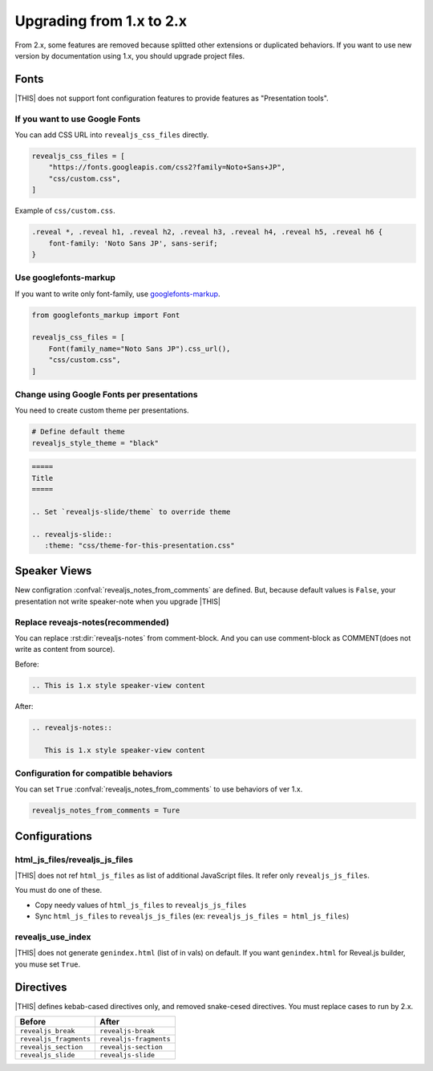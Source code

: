 =========================
Upgrading from 1.x to 2.x
=========================

From 2.x, some features are removed because splitted other extensions or duplicated behaviors.
If you want to use new version by documentation using 1.x, you should upgrade project files.

Fonts
=====

|THIS| does not support font configuration features to provide features as "Presentation tools".

If you want to use Google Fonts
-------------------------------

You can add CSS URL into ``revealjs_css_files`` directly.

.. code-block:: python

   revealjs_css_files = [
       "https://fonts.googleapis.com/css2?family=Noto+Sans+JP",
       "css/custom.css",
   ]

Example of ``css/custom.css``.

.. code-block:: css

   .reveal *, .reveal h1, .reveal h2, .reveal h3, .reveal h4, .reveal h5, .reveal h6 {
       font-family: 'Noto Sans JP', sans-serif;
   }

Use googlefonts-markup
----------------------

If you want to write only font-family, use `googlefonts-markup <https://pypi.org/project/googlefonts-markup/>`_.

.. code-block:: python

   from googlefonts_markup import Font

   revealjs_css_files = [
       Font(family_name="Noto Sans JP").css_url(),
       "css/custom.css",
   ]

Change using Google Fonts per presentations
-------------------------------------------

You need to create custom theme per presentations.

.. code-block:: python

   # Define default theme
   revealjs_style_theme = "black"

.. code-block:: rst

   =====
   Title
   =====

   .. Set `revealjs-slide/theme` to override theme

   .. revealjs-slide::
      :theme: "css/theme-for-this-presentation.css"

Speaker Views
=============

New configration :confval:`revealjs_notes_from_comments` are defined.
But, because default values is ``False``, your presentation not write speaker-note when you upgrade |THIS|

Replace reveajs-notes(recommended)
----------------------------------

You can replace :rst:dir:`revealjs-notes` from comment-block.
And you can use comment-block as COMMENT(does not write as content from source).

Before:

.. code-block:: rst

   .. This is 1.x style speaker-view content

After:

.. code-block:: rst

   .. revealjs-notes::

      This is 1.x style speaker-view content

Configuration for compatible behaviors
--------------------------------------

You can set ``True`` :confval:`revealjs_notes_from_comments` to use behaviors of ver 1.x.

.. code-block:: python

   revealjs_notes_from_comments = Ture

Configurations
==============

html_js_files/revealjs_js_files
-------------------------------

|THIS| does not ref ``html_js_files`` as list of additional JavaScript files.
It refer only ``revealjs_js_files``.

You must do one of these.

* Copy needy values of ``html_js_files`` to ``revealjs_js_files``
* Sync ``html_js_files`` to ``revealjs_js_files`` (ex: ``revealjs_js_files = html_js_files``)

revealjs_use_index
------------------

|THIS| does not generate ``genindex.html`` (list of in vals) on default.
If you want ``genindex.html`` for Reveal.js builder, you muse set ``True``.

Directives
==========

|THIS| defines kebab-cased directives only, and removed snake-cesed directives.
You must replace cases to run by 2.x.

+------------------------+------------------------+
| Before                 | After                  |
+========================+========================+
| ``revealjs_break``     | ``revealjs-break``     |
+------------------------+------------------------+
| ``revealjs_fragments`` | ``revealjs-fragments`` |
+------------------------+------------------------+
| ``revealjs_section``   | ``revealjs-section``   |
+------------------------+------------------------+
| ``revealjs_slide``     | ``revealjs-slide``     |
+------------------------+------------------------+
